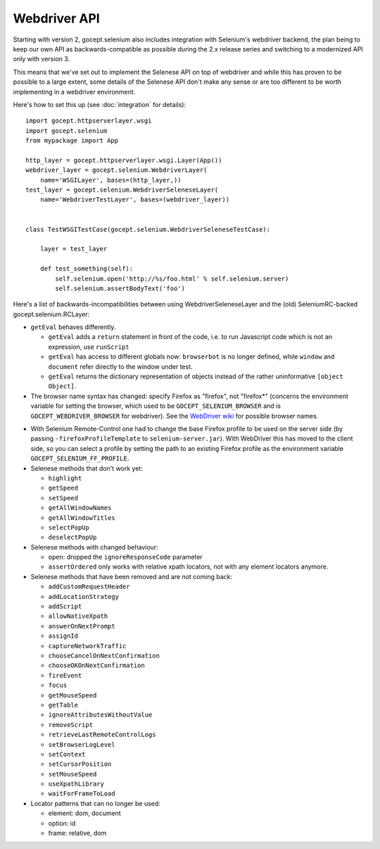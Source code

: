 Webdriver API
-------------

Starting with version 2, gocept.selenium also includes integration with
Selenium's webdriver backend, the plan being to keep our own API as
backwards-compatible as possible during the 2.x release series and switching to
a modernized API only with version 3.

This means that we've set out to implement the Selenese API on top of
webdriver and while this has proven to be possible to a large extent, some
details of the Selenese API don't make any sense or are too different to be
worth implementing in a webdriver environment.

Here's how to set this up (see :doc:`integration` for details)::

    import gocept.httpserverlayer.wsgi
    import gocept.selenium
    from mypackage import App

    http_layer = gocept.httpserverlayer.wsgi.Layer(App())
    webdriver_layer = gocept.selenium.WebdriverLayer(
        name='WSGILayer', bases=(http_layer,))
    test_layer = gocept.selenium.WebdriverSeleneseLayer(
        name='WebdriverTestLayer', bases=(webdriver_layer))


    class TestWSGITestCase(gocept.selenium.WebdriverSeleneseTestCase):

        layer = test_layer

        def test_something(self):
            self.selenium.open('http://%s/foo.html' % self.selenium.server)
            self.selenium.assertBodyText('foo')

Here's a list of backwards-incompatibilities between using
WebdriverSeleneseLayer and the (old) SeleniumRC-backed gocept.selenium.RCLayer:

- ``getEval`` behaves differently.

  * ``getEval`` adds a ``return`` statement in front of the code, i.e. to run
    Javascript code which is not an expression, use ``runScript``
  * ``getEval`` has access to different globals now: ``browserbot`` is no
    longer defined, while ``window`` and ``document`` refer directly to the
    window under test.
  * ``getEval`` returns the dictionary representation of objects instead of
    the rather uninformative ``[object Object]``.

- The browser name syntax has changed: specify Firefox as "firefox", not "firefox*"
  (concerns the environment variable for setting the browser, which used to be
  ``GOCEPT_SELENIUM_BROWSER`` and is ``GOCEPT_WEBDRIVER_BROWSER`` for webdriver).
  See the `WebDriver wiki`_ for possible browser names.

.. _`WebDriver wiki`: http://code.google.com/p/selenium/wiki/DesiredCapabilities

- With Selenium Remote-Control one had to change the base Firefox profile to be
  used on the server side (by passing ``-firefoxProfileTemplate`` to
  ``selenium-server.jar``). With WebDriver this has moved to the client side,
  so you can select a profile by setting the path to an existing Firefox
  profile as the environment variable ``GOCEPT_SELENIUM_FF_PROFILE``.

- Selenese methods that don't work yet:

  * ``highlight``
  * ``getSpeed``
  * ``setSpeed``
  * ``getAllWindowNames``
  * ``getAllWindowTitles``
  * ``selectPopUp``
  * ``deselectPopUp``

- Selenese methods with changed behaviour:

  * ``open``: dropped the ``ignoreResponseCode`` parameter
  * ``assertOrdered`` only works with relative xpath locators, not with
    any element locators anymore.

- Selenese methods that have been removed and are not coming back:

  * ``addCustomRequestHeader``
  * ``addLocationStrategy``
  * ``addScript``
  * ``allowNativeXpath``
  * ``answerOnNextPrompt``
  * ``assignId``
  * ``captureNetworkTraffic``
  * ``chooseCancelOnNextConfirmation``
  * ``chooseOKOnNextConfirmation``
  * ``fireEvent``
  * ``focus``
  * ``getMouseSpeed``
  * ``getTable``
  * ``ignoreAttributesWithoutValue``
  * ``removeScript``
  * ``retrieveLastRemoteControlLogs``
  * ``setBrowserLogLevel``
  * ``setContext``
  * ``setCursorPosition``
  * ``setMouseSpeed``
  * ``useXpathLibrary``
  * ``waitForFrameToLoad``

- Locator patterns that can no longer be used:

  * element: dom, document
  * option: id
  * frame: relative, dom
